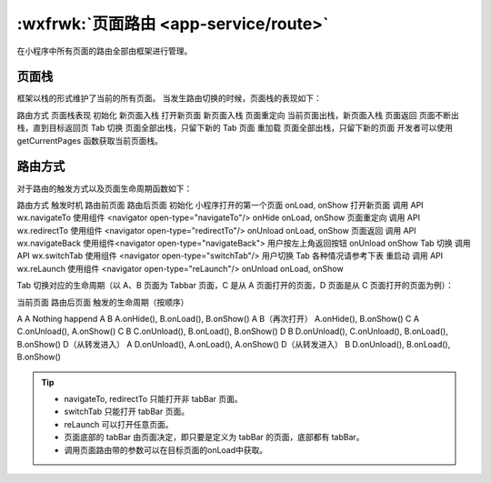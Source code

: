 :wxfrwk:`页面路由 <app-service/route>`
==================================================

在小程序中所有页面的路由全部由框架进行管理。

页面栈
-----------------

框架以栈的形式维护了当前的所有页面。 当发生路由切换的时候，页面栈的表现如下：

路由方式	页面栈表现
初始化	新页面入栈
打开新页面	新页面入栈
页面重定向	当前页面出栈，新页面入栈
页面返回	页面不断出栈，直到目标返回页
Tab 切换	页面全部出栈，只留下新的 Tab 页面
重加载	页面全部出栈，只留下新的页面
开发者可以使用 getCurrentPages 函数获取当前页面栈。

路由方式
-----------------


对于路由的触发方式以及页面生命周期函数如下：

路由方式	触发时机	路由前页面	路由后页面
初始化	小程序打开的第一个页面		onLoad, onShow
打开新页面	调用 API wx.navigateTo
使用组件 <navigator open-type="navigateTo"/>	onHide	onLoad, onShow
页面重定向	调用 API wx.redirectTo
使用组件 <navigator open-type="redirectTo"/>	onUnload	onLoad, onShow
页面返回	调用 API wx.navigateBack
使用组件<navigator open-type="navigateBack">
用户按左上角返回按钮	onUnload	onShow
Tab 切换	调用 API wx.switchTab
使用组件 <navigator open-type="switchTab"/>
用户切换 Tab		各种情况请参考下表
重启动	调用 API wx.reLaunch
使用组件 <navigator open-type="reLaunch"/>	onUnload	onLoad, onShow

Tab 切换对应的生命周期（以 A、B 页面为 Tabbar 页面，C 是从 A 页面打开的页面，D 页面是从 C 页面打开的页面为例）：

当前页面	路由后页面	触发的生命周期（按顺序）

A	A	Nothing happend
A	B	A.onHide(), B.onLoad(), B.onShow()
A	B（再次打开）	A.onHide(), B.onShow()
C	A	C.onUnload(), A.onShow()
C	B	C.onUnload(), B.onLoad(), B.onShow()
D	B	D.onUnload(), C.onUnload(), B.onLoad(), B.onShow()
D（从转发进入）	A	D.onUnload(), A.onLoad(), A.onShow()
D（从转发进入）	B	D.onUnload(), B.onLoad(), B.onShow()


.. tip::

   - navigateTo, redirectTo 只能打开非 tabBar 页面。
   - switchTab 只能打开 tabBar 页面。
   - reLaunch 可以打开任意页面。
   - 页面底部的 tabBar 由页面决定，即只要是定义为 tabBar 的页面，底部都有 tabBar。
   - 调用页面路由带的参数可以在目标页面的onLoad中获取。
